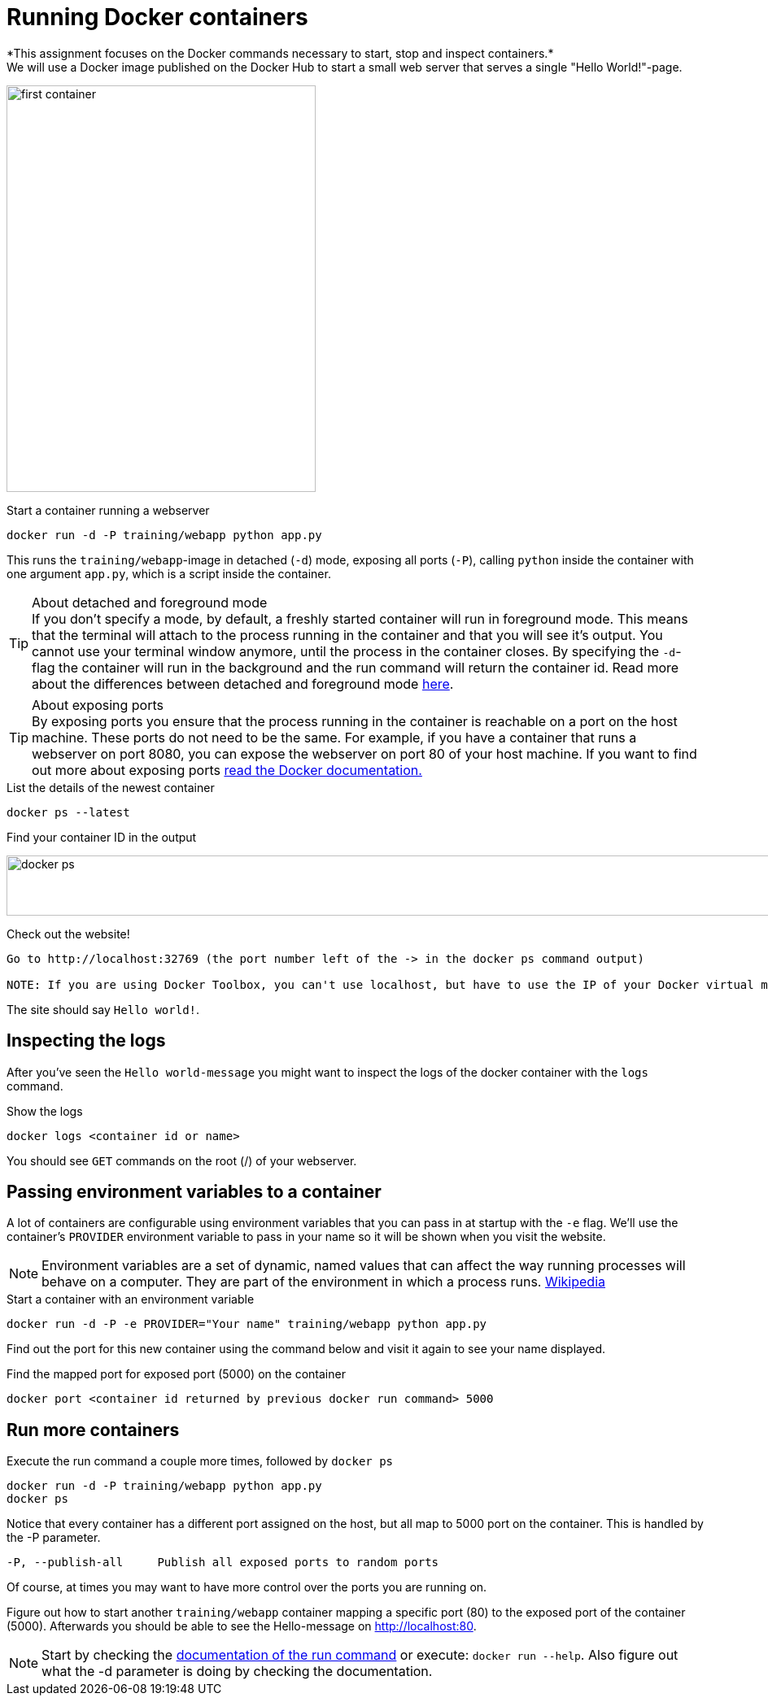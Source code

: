 = Running Docker containers
*This assignment focuses on the Docker commands necessary to start, stop and inspect containers.*
We will use a Docker image published on the Docker Hub to start a small web server that serves a single "Hello World!"-page.
image:first-container.png[width=380,height=500]

.Start a container running a webserver
----
docker run -d -P training/webapp python app.py
----

This runs the `training/webapp`-image in detached (`-d`) mode, exposing all ports (`-P`), calling `python` inside the container with one argument `app.py`, which is a script inside the container.

****
[TIP]
.About detached and foreground mode
If you don't specify a mode, by default, a freshly started container will run in foreground mode. This means that the terminal will attach to the process running in the container and that you will see it's output. You cannot use your terminal window anymore, until the process in the container closes.
By specifying the `-d`-flag the container will run in the background and the run command will return the container id.
Read more about the differences between detached and foreground mode https://docs.docker.com/engine/reference/run/#detached-vs-foreground[here, window="_blank"].

[TIP]
.About exposing ports
By exposing ports you ensure that the process running in the container is reachable on a port on the host machine. These ports do not need to be the same. For example, if you have a container that runs a webserver on port 8080, you can expose the webserver on port 80 of your host machine.
If you want to find out more about exposing ports https://docs.docker.com/engine/reference/run/#expose-incoming-ports[read the Docker documentation., window="_blank"]
****

.List the details of the newest container
----
docker ps --latest
----

.Find your container ID in the output
image:docker-ps.png[width=2000,height=74]

.Check out the website!
----
Go to http://localhost:32769 (the port number left of the -> in the docker ps command output)

NOTE: If you are using Docker Toolbox, you can't use localhost, but have to use the IP of your Docker virtual machine. Run `docker-machine ls` to find out the name of your Docker Machine. Run `docker-machine ip <machine name>` to find the IP. Then go to http://<ip>:<port>.
----
The site should say `Hello world!`.
++++
<asciinema-player src="screencast/training-webapp.json" rows="9"></asciinema-player>
++++

== Inspecting the logs
After you've seen the `Hello world-message` you might want to inspect the logs of the docker container with the `logs` command.

.Show the logs
----
docker logs <container id or name>
----
You should see `GET` commands on the root (/) of your webserver.
++++
<asciinema-player src="screencast/get-request.json" rows="8"></asciinema-player>
++++

== Passing environment variables to a container
A lot of containers are configurable using environment variables that you can pass in at startup with the `-e` flag.
We'll use the container's `PROVIDER` environment variable to pass in your name so it will be shown when you visit the website.

NOTE: Environment variables are a set of dynamic, named values that can affect the way running processes will behave on a computer. They are part of the environment in which a process runs. https://en.wikipedia.org/wiki/Environment_variable[Wikipedia, window="_blank"]

.Start a container with an environment variable
----
docker run -d -P -e PROVIDER="Your name" training/webapp python app.py
----

Find out the port for this new container using the command below and visit it again to see your name displayed.

.Find the mapped port for exposed port (5000) on the container
----
docker port <container id returned by previous docker run command> 5000
----

== Run more containers
.Execute the run command a couple more times, followed by `docker ps`
----
docker run -d -P training/webapp python app.py
docker ps
----
Notice that every container has a different port assigned on the host, but all map to 5000 port on the container. This is handled by the -P parameter.

----
-P, --publish-all     Publish all exposed ports to random ports
----

Of course, at times you may want to have more control over the ports you are running on.

Figure out how to start another `training/webapp` container mapping a specific port (80) to the exposed port of the container (5000).
Afterwards you should be able to see the Hello-message on http://localhost:80[http://localhost:80,window="_blank"].

NOTE: Start by checking the https://docs.docker.com/engine/reference/run/#/expose-incoming-ports[documentation of the run command, window="_blank"] or execute: `docker run --help`. Also figure out what the -d parameter is doing by checking the documentation.

